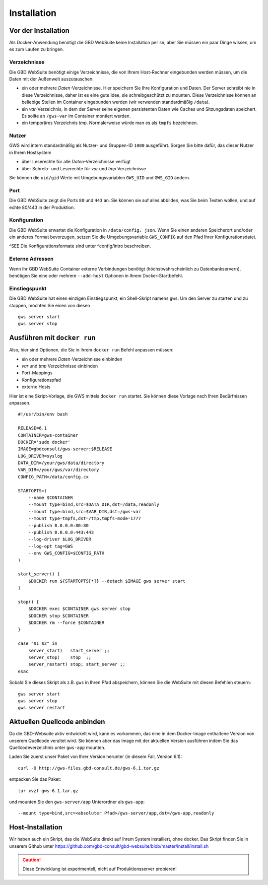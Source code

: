 Installation
============

Vor der Installation
--------------------

Als Docker-Anwendung benötigt die GBD WebSuite keine Installation per se, aber Sie müssen ein paar Dinge wissen, um es zum Laufen zu bringen.

Verzeichnisse
~~~~~~~~~~~~~

Die GBD WebSuite benötigt einige Verzeichnisse, die von Ihrem Host-Rechner eingebunden werden müssen, um die Daten mit der Außenwelt auszutauschen.

- ein oder mehrere *Daten*-Verzeichnisse. Hier speichern Sie Ihre Konfiguration und Daten. Der Server schreibt nie in diese Verzeichnisse, daher ist es eine gute Idee, sie schreibgeschützt zu mounten. Diese Verzeichnisse können an beliebige Stellen im Container eingebunden werden (wir verwenden standardmäßig ``/data``).
- ein *var*-Verzeichnis, in dem der Server seine eigenen persistenten Daten wie Caches und Sitzungsdaten speichert. Es sollte an ``/gws-var`` im Container montiert werden.
- ein temporäres Verzeichnis *tmp*. Normalerweise würde man es als ``tmpfs`` bezeichnen.

Nutzer
~~~~~~

GWS wird intern standardmäßig als Nutzer- und Gruppen-ID ``1000`` ausgeführt. Sorgen Sie bitte dafür, das dieser Nutzer in Ihrem Hostsystem

- über Leserechte für alle *Daten*-Verzeichnisse verfügt
- über Schreib- und Leserechte für *var* und *tmp* Verzeichnisse

Sie können die ``uid/gid``  Werte mit Umgebungsvariablen ``GWS_UID`` und ``GWS_GID`` ändern.

Port
~~~~

Die GBD WebSuite zeigt die Ports ``80`` und ``443`` an. Sie können sie auf alles abbilden, was Sie beim Testen wollen, und auf echte 80/443 in der Produktion.

Konfiguration
~~~~~~~~~~~~~

Die GBD WebSuite erwartet die Konfiguration in ``/data/config. json``. Wenn Sie einen anderen Speicherort und/oder ein anderes Format bevorzugen, setzen Sie die Umgebungsvariable ``GWS_CONFIG`` auf den Pfad Ihrer Konfigurationsdatei.

^SEE Die Konfigurationsformate sind unter ^config/intro beschreiben.

Externe Adressen
~~~~~~~~~~~~~~~~

Wenn Ihr GBD WebSuite Container externe Verbindungen benötigt (höchstwahrscheinlich zu Datenbankservern), benötigen Sie eine oder mehrere ``--add-host`` Optionen in Ihrem Docker-Startbefehl.

Einstiegspunkt
~~~~~~~~~~~~~~

Die GBD WebSuite hat einen einzigen Einstiegspunkt, ein Shell-Skript namens ``gws``. Um den Server zu starten und zu stoppen, möchten Sie einen von diesen ::

    gws server start
    gws server stop

Ausführen mit ``docker run``
----------------------------

Also, hier sind Optionen, die Sie in Ihrem ``docker run`` Befehl anpassen müssen:

- ein oder mehrere *Daten*-Verzeichnisse einbinden
- *var* und *tmp* Verzeichnisse einbinden
- Port-Mappings
- Konfigurationspfad
- externe Hosts

Hier ist eine Skript-Vorlage, die GWS mittels ``docker run`` startet. Sie können diese Vorlage nach Ihren Bedürfnissen anpassen. ::

    #!/usr/bin/env bash

    RELEASE=6.1
    CONTAINER=gws-container
    DOCKER='sudo docker'
    IMAGE=gbdconsult/gws-server:$RELEASE
    LOG_DRIVER=syslog
    DATA_DIR=/your/gws/data/directory
    VAR_DIR=/your/gws/var/directory
    CONFIG_PATH=/data/config.cx

    STARTOPTS=(
        --name $CONTAINER
        --mount type=bind,src=$DATA_DIR,dst=/data,readonly
        --mount type=bind,src=$VAR_DIR,dst=/gws-var
        --mount type=tmpfs,dst=/tmp,tmpfs-mode=1777
        --publish 0.0.0.0:80:80
        --publish 0.0.0.0:443:443
        --log-driver $LOG_DRIVER
        --log-opt tag=GWS
        --env GWS_CONFIG=$CONFIG_PATH
    )

    start_server() {
        $DOCKER run ${STARTOPTS[*]} --detach $IMAGE gws server start
    }

    stop() {
        $DOCKER exec $CONTAINER gws server stop
        $DOCKER stop $CONTAINER
        $DOCKER rm --force $CONTAINER
    }

    case "$1_$2" in
        server_start)   start_server ;;
        server_stop)    stop  ;;
        server_restart) stop; start_server ;;
    esac

Sobald Sie dieses Skript als z.B. ``gws`` in Ihren Pfad abspeichern, können Sie die WebSuite mit diesen Befehlen steuern: ::

    gws server start
    gws server stop
    gws server restart

Aktuellen Quellcode anbinden
----------------------------

Da die GBD-Websuite aktiv entwickelt wird, kann es vorkommen, das eine in dem Docker-Image enthaltene Version von unserem Quellcode veraltet wird. Sie können aber das Image mit der aktuellen Version ausführen indem Sie das Quellcodeverzeichnis unter ``gws-app`` mounten.

Laden Sie zuerst unser Paket von Ihrer Version herunter (in diesem Fall, Version 6.1): ::

    curl -O http://gws-files.gbd-consult.de/gws-6.1.tar.gz

entpacken Sie das Paket: ::

    tar xvzf gws-6.1.tar.gz

und mounten Sie den ``gws-server/app`` Unterordner als ``gws-app``: ::

    --mount type=bind,src=<absoluter Pfad>/gws-server/app,dst=/gws-app,readonly

Host-Installation
-----------------

Wir haben auch ein Skript, das die WebSuite direkt auf Ihrem System installiert, ohne docker. Das Skript finden Sie in unserem Github unter https://github.com/gbd-consult/gbd-websuite/blob/master/install/install.sh

.. caution:: Diese Entwicklung ist experimentell, nicht auf Produktionsserver probieren!
